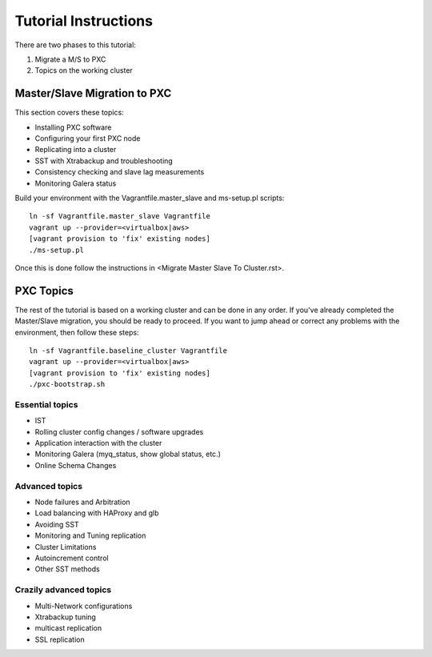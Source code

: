 Tutorial Instructions
================================

There are two phases to this tutorial:

#. Migrate a M/S to PXC 
#. Topics on the working cluster


Master/Slave Migration to PXC
----------------------------------

This section covers these topics:

* Installing PXC software
* Configuring your first PXC node
* Replicating into a cluster
* SST with Xtrabackup and troubleshooting
* Consistency checking and slave lag measurements
* Monitoring Galera status

Build your environment with the Vagrantfile.master_slave and ms-setup.pl scripts::

	ln -sf Vagrantfile.master_slave Vagrantfile
	vagrant up --provider=<virtualbox|aws>
	[vagrant provision to 'fix' existing nodes]
	./ms-setup.pl

Once this is done follow the instructions in <Migrate Master Slave To Cluster.rst>.


PXC Topics
----------------

The rest of the tutorial is based on a working cluster and can be done in any order.  If you've already completed the Master/Slave migration, you should be ready to proceed.  If you want to jump ahead or correct any problems with the environment, then follow these steps::

	ln -sf Vagrantfile.baseline_cluster Vagrantfile
	vagrant up --provider=<virtualbox|aws>
	[vagrant provision to 'fix' existing nodes]
	./pxc-bootstrap.sh


Essential topics
~~~~~~~~~~~~~~~~~
* IST
* Rolling cluster config changes / software upgrades
* Application interaction with the cluster
* Monitoring Galera (myq_status, show global status, etc.)
* Online Schema Changes

Advanced topics
~~~~~~~~~~~~~~~~~

* Node failures and Arbitration
* Load balancing with HAProxy and glb
* Avoiding SST
* Monitoring and Tuning replication
* Cluster Limitations
* Autoincrement control
* Other SST methods


Crazily advanced topics
~~~~~~~~~~~~~~~~~

* Multi-Network configurations
* Xtrabackup tuning
* multicast replication
* SSL replication

